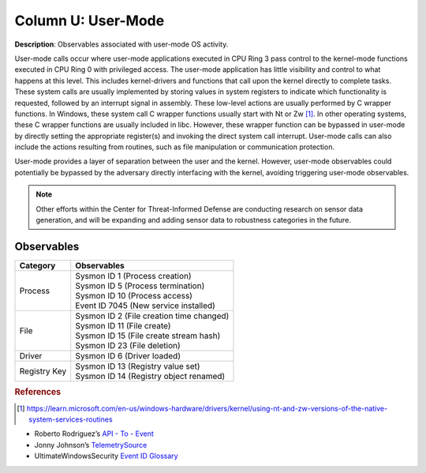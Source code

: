 .. _User-Mode:

-------------------
Column U: User-Mode
-------------------

**Description**: Observables associated with user-mode OS activity.

User-mode calls occur where user-mode applications executed in CPU Ring 3 pass control to the kernel-mode functions executed in CPU Ring 0 with privileged access. 
The user-mode application has little visibility and control to what happens at this level. This includes kernel-drivers and functions that call upon the kernel 
directly to complete tasks. These system calls are usually implemented by storing values in system registers to indicate which functionality is requested, 
followed by an interrupt signal in assembly. These low-level actions are usually performed by C wrapper functions. In Windows, these system call C wrapper 
functions usually start with Nt or Zw [#f1]_. In other operating systems, these C wrapper functions are usually included in libc. However, these wrapper function 
can be bypassed in user-mode by directly setting the appropriate register(s) and invoking the direct system call interrupt. User-mode calls can also include the 
actions resulting from routines, such as file manipulation or communication protection.

User-mode provides a layer of separation between the user and the kernel. However, user-mode observables could potentially be bypassed by the adversary directly interfacing with the kernel, avoiding triggering user-mode observables.

.. note:: 
    Other efforts within the Center for Threat-Informed Defense are conducting research on sensor data generation, and will be expanding and adding sensor data to robustness categories in the future.

Observables
^^^^^^^^^^^
+-------------------------------+--------------------------------------------------------------------------------+
| Category                      | Observables                                                                    |
+===============================+================================================================================+
| Process                       | | Sysmon ID 1 (Process creation)                                               |
|                               | | Sysmon ID 5 (Process termination)                                            |
|                               | | Sysmon ID 10 (Process access)                                                |
|                               | | Event ID 7045 (New service installed)                                        |
+-------------------------------+--------------------------------------------------------------------------------+
| File                          | | Sysmon ID 2 (File creation time changed)                                     |
|                               | | Sysmon ID 11 (File create)                                                   |
|                               | | Sysmon ID 15 (File create stream hash)                                       |
|                               | | Sysmon ID 23 (File deletion)                                                 |
+-------------------------------+--------------------------------------------------------------------------------+
| Driver                        | | Sysmon ID 6 (Driver loaded)                                                  |
+-------------------------------+--------------------------------------------------------------------------------+
| Registry Key                  | | Sysmon ID 13 (Registry value set)                                            |
|                               | | Sysmon ID 14 (Registry object renamed)                                       |
+-------------------------------+--------------------------------------------------------------------------------+

.. rubric:: References

.. [#f1] https://learn.microsoft.com/en-us/windows-hardware/drivers/kernel/using-nt-and-zw-versions-of-the-native-system-services-routines

* Roberto Rodriguez’s `API - To - Event <https://docs.google.com/spreadsheets/d/1Y3MHsgDWj_xH4qrqIMs4kYJq1FSuqv4LqIrcX24L10A/edit#gid=0>`_
* Jonny Johnson’s `TelemetrySource <https://docs.google.com/spreadsheets/d/1d7hPRktxzYWmYtfLFaU_vMBKX2z98bci0fssTYyofdo/edit#gid=0>`_
* UltimateWindowsSecurity `Event ID Glossary <https://www.ultimatewindowssecurity.com/securitylog/encyclopedia/default.aspx?i=j>`_